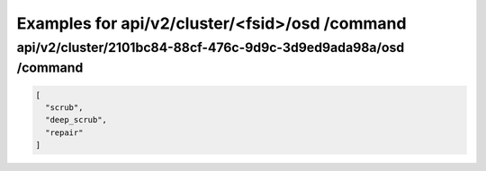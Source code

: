 Examples for api/v2/cluster/<fsid>/osd /command
===============================================

api/v2/cluster/2101bc84-88cf-476c-9d9c-3d9ed9ada98a/osd /command
----------------------------------------------------------------

.. code-block:: json

   [
     "scrub", 
     "deep_scrub", 
     "repair"
   ]

